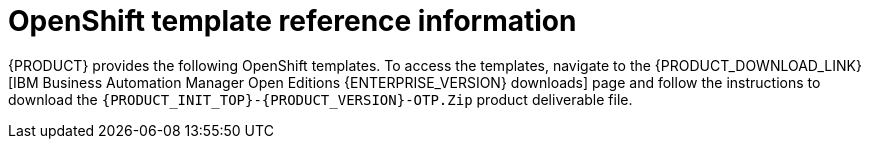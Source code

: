 [id='template-overview-con_{context}']
= OpenShift template reference information

{PRODUCT} provides the following OpenShift templates. To access the templates, navigate to the {PRODUCT_DOWNLOAD_LINK}[IBM Business Automation Manager Open Editions {ENTERPRISE_VERSION} downloads] page  and follow the instructions to download the  `{PRODUCT_INIT_TOP}-{PRODUCT_VERSION}-OTP.Zip` product deliverable file.

ifdef::PAM[]
* `rhpam712-trial-ephemeral.yaml` provides a {CENTRAL} instance and a {KIE_SERVER} instance connected to the {CENTRAL} instance. This environment uses an ephemeral configuration without any persistent storage. For details about this template, see <<rhpam712-trial-ephemeral-ref_{context}>>.
* `rhpam712-authoring.yaml` provides a {CENTRAL} instance and a {KIE_SERVER} instance connected to the {CENTRAL} instance. the {KIE_SERVER} instance uses an H2 database with persistent storage. You can use this environment to author processes, services, and other business assets. For details about this template, see <<rhpam712-authoring-ref_{context}>>.
* `rhpam712-authoring-ha.yaml` provides a high-availability {CENTRAL}, a {KIE_SERVER} instance connected to the {CENTRAL} instance, and a MySQL instance that the {KIE_SERVER} instance uses. You can use this environment to author processes, services, and other business assets. For details about this template, see <<rhpam712-authoring-ha-ref_{context}>>.
* `rhpam712-prod-immutable-monitor.yaml` provides a {CENTRAL} Monitoring instance and a Smart Router that you can use with immutable {KIE_SERVERS}. When you deploy this template, OpenShift displays the settings that you must then use for deploying the `rhpam712-prod-immutable-kieserver.yaml` template. For details about this template, see <<rhpam712-prod-immutable-monitor-ref_{context}>>.
* `rhpam712-prod-immutable-kieserver.yaml` provides an immutable {KIE_SERVER} instance. When you deploy this template, a source-to-image (S2I) build is triggered for one or several services that are to run on the {KIE_SERVER} instance. the {KIE_SERVER} instance can optionally be configured to connect to the {CENTRAL} Monitoring instance and Smart Router provided by `rhpam712-prod-immutable-monitor.yaml`. For details about this template, see <<rhpam712-prod-immutable-kieserver-ref_{context}>>.
* `rhpam712-prod-immutable-kieserver-amq.yaml` provides an immutable {KIE_SERVER} instance. When you deploy this template, a source-to-image (S2I) build is triggered for one or several services that are to run on the {KIE_SERVER} instance. the {KIE_SERVER} instance can optionally be configured to connect to the {CENTRAL} Monitoring instance and Smart Router provided by `rhpam712-prod-immutable-monitor.yaml`. This version of the template includes JMS integration. For details about this template, see <<rhpam712-prod-immutable-kieserver-amq-ref_{context}>>.
* `rhpam712-kieserver-externaldb.yaml` provides a {KIE_SERVER} instance that uses an external database. You can configure the {KIE_SERVER} instance to connect to a {CENTRAL} instance. Also, you can copy sections from this template into another template to configure a {KIE_SERVER} instance in the other template to use an external database. For details about this template, see <<rhpam712-kieserver-externaldb-ref_{context}>>.
* `rhpam712-kieserver-mysql.yaml` provides a {KIE_SERVER} instance and a MySQL instance that the {KIE_SERVER} instance uses. You can configure the {KIE_SERVER} instance to connect to a {CENTRAL} instance. Also, you can copy sections from this template into another template to configure a {KIE_SERVER} instance in the other template to use MySQL and to provide the MySQL instance. For details about this template, see <<rhpam712-kieserver-mysql-ref_{context}>>.
* `rhpam712-kieserver-postgresql.yaml` provides a {KIE_SERVER} instance and a PostgreSQL instance that the {KIE_SERVER} instance uses. You can configure the {KIE_SERVER} instance to connect to a {CENTRAL} instance. Also, you can copy sections from this template into another template to configure a {KIE_SERVER} instance in the other template to use PostgreSQL and to provide the PostgreSQL instance. For details about this template, see <<rhpam712-kieserver-postgresql-ref_{context}>>.
* `rhpam712-managed.yaml` provides a high-availability {CENTRAL} Monitoring instance, a {KIE_SERVER} instance, and a PostgreSQL instance that the {KIE_SERVER} instance uses. `OpenShiftStartupStrategy` is enabled, ensuring that the {CENTRAL} Monitoring instance can connect to other {KIE_SERVER} instances in the same project automatically, as long as these instances have OpenShiftStartupStrategy enabled as well. For details about this template, see <<rhpam712-managed-ref_{context}>>.
* `rhpam712-prod.yaml` provides a high-availability {CENTRAL} Monitoring instance, a Smart Router, two distinct {KIE_SERVERS} connected to the {CENTRAL} instance and to the Smart Router, and two PostgreSQL instances. Each {KIE_SERVER} uses its own PostgreSQL instance. You can use this environment to execute business assets in a production or staging environment. You can configure the number of replicas for each component. For details about this template, see <<rhpam712-prod-ref_{context}>>.
endif::PAM[]
ifdef::DM[]
* `rhdm712-trial-ephemeral.yaml` provides a {CENTRAL} instance and a {KIE_SERVER} instance connected to the {CENTRAL} instance. This environment uses an ephemeral configuration without any persistent storage. For details about this template, see <<rhdm712-trial-ephemeral-ref_{context}>>.
* `rhdm712-authoring.yaml` provides a {CENTRAL} instance and a {KIE_SERVER} instance connected to the {CENTRAL} instance. You can use this environment to author services and other business assets or to run them in staging or production environments. For details about this template, see <<rhdm712-authoring-ref_{context}>>.
* `rhdm712-authoring-ha.yaml` provides a high-availability {CENTRAL} and a {KIE_SERVER} instance connected to the {CENTRAL} instance. You can use this environment to author services and other business assets or to run them in staging or production environments. For details about this template, see <<rhdm712-authoring-ha-ref_{context}>>.
* `rhdm712-kieserver.yaml` provides a {KIE_SERVER} instance. You can configure the {KIE_SERVER} instance to connect to a {CENTRAL} instance. In this way, you can set up a staging or production environment in which one {CENTRAL} manages several distinct {KIE_SERVERS}. For details about this template, see <<rhdm712-kieserver-ref_{context}>>.
* `rhdm712-prod-immutable-kieserver.yaml` provides an immutable {KIE_SERVER} instance. Deployment of this template includes a source-to-image (S2I) build for one or several services that are to run on the {KIE_SERVER} instance. For details about this template, see <<rhdm712-prod-immutable-kieserver-ref_{context}>>.
* `rhdm712-prod-immutable-kieserver-amq.yaml` provides an immutable {KIE_SERVER} instance. Deployment of this template includes a source-to-image (S2I) build for one or several services that are to run on the {KIE_SERVER} instance. This version of the template includes JMS integration. For details about this template, see <<rhdm712-prod-immutable-kieserver-amq-ref_{context}>>.
endif::DM[]
